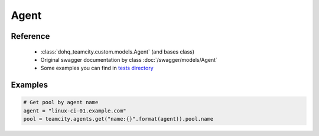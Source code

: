 ############
Agent
############

Reference
========

  + :class:`dohq_teamcity.custom.models.Agent` (and bases class)
  + Original swagger documentation by class :doc:`/swagger/models/Agent`
  + Some examples you can find in `tests directory <https://github.com/devopshq/teamcity/blob/develop/test>`_

Examples
========
.. code-block:: python

    # Get pool by agent name
    agent = "linux-ci-01.example.com"
    pool = teamcity.agents.get("name:{}".format(agent)).pool.name



